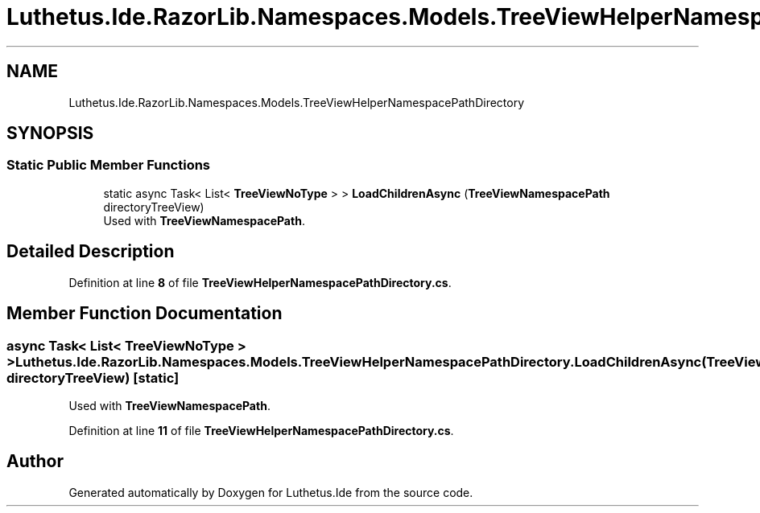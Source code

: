 .TH "Luthetus.Ide.RazorLib.Namespaces.Models.TreeViewHelperNamespacePathDirectory" 3 "Version 1.0.0" "Luthetus.Ide" \" -*- nroff -*-
.ad l
.nh
.SH NAME
Luthetus.Ide.RazorLib.Namespaces.Models.TreeViewHelperNamespacePathDirectory
.SH SYNOPSIS
.br
.PP
.SS "Static Public Member Functions"

.in +1c
.ti -1c
.RI "static async Task< List< \fBTreeViewNoType\fP > > \fBLoadChildrenAsync\fP (\fBTreeViewNamespacePath\fP directoryTreeView)"
.br
.RI "Used with \fBTreeViewNamespacePath\fP\&. "
.in -1c
.SH "Detailed Description"
.PP 
Definition at line \fB8\fP of file \fBTreeViewHelperNamespacePathDirectory\&.cs\fP\&.
.SH "Member Function Documentation"
.PP 
.SS "async Task< List< \fBTreeViewNoType\fP > > Luthetus\&.Ide\&.RazorLib\&.Namespaces\&.Models\&.TreeViewHelperNamespacePathDirectory\&.LoadChildrenAsync (\fBTreeViewNamespacePath\fP directoryTreeView)\fR [static]\fP"

.PP
Used with \fBTreeViewNamespacePath\fP\&. 
.PP
Definition at line \fB11\fP of file \fBTreeViewHelperNamespacePathDirectory\&.cs\fP\&.

.SH "Author"
.PP 
Generated automatically by Doxygen for Luthetus\&.Ide from the source code\&.
